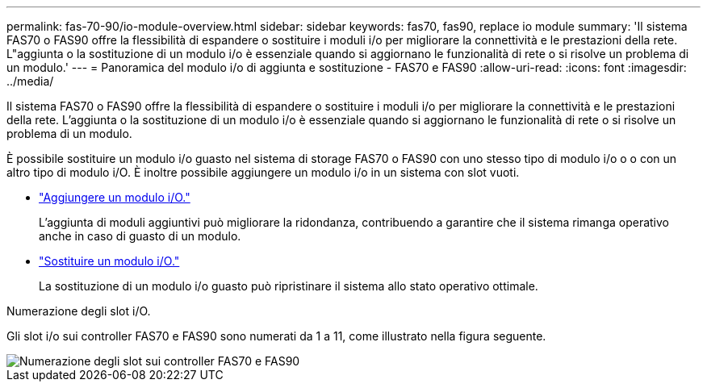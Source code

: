 ---
permalink: fas-70-90/io-module-overview.html 
sidebar: sidebar 
keywords: fas70, fas90, replace io module 
summary: 'Il sistema FAS70 o FAS90 offre la flessibilità di espandere o sostituire i moduli i/o per migliorare la connettività e le prestazioni della rete. L"aggiunta o la sostituzione di un modulo i/o è essenziale quando si aggiornano le funzionalità di rete o si risolve un problema di un modulo.' 
---
= Panoramica del modulo i/o di aggiunta e sostituzione - FAS70 e FAS90
:allow-uri-read: 
:icons: font
:imagesdir: ../media/


[role="lead"]
Il sistema FAS70 o FAS90 offre la flessibilità di espandere o sostituire i moduli i/o per migliorare la connettività e le prestazioni della rete. L'aggiunta o la sostituzione di un modulo i/o è essenziale quando si aggiornano le funzionalità di rete o si risolve un problema di un modulo.

È possibile sostituire un modulo i/o guasto nel sistema di storage FAS70 o FAS90 con uno stesso tipo di modulo i/o o o con un altro tipo di modulo i/O. È inoltre possibile aggiungere un modulo i/o in un sistema con slot vuoti.

* link:io-module-add.html["Aggiungere un modulo i/O."]
+
L'aggiunta di moduli aggiuntivi può migliorare la ridondanza, contribuendo a garantire che il sistema rimanga operativo anche in caso di guasto di un modulo.

* link:io-module-replace.html["Sostituire un modulo i/O."]
+
La sostituzione di un modulo i/o guasto può ripristinare il sistema allo stato operativo ottimale.



.Numerazione degli slot i/O.
Gli slot i/o sui controller FAS70 e FAS90 sono numerati da 1 a 11, come illustrato nella figura seguente.

image::../media/drw_a1K_back_slots_labeled_ieops-2162.svg[Numerazione degli slot sui controller FAS70 e FAS90]
